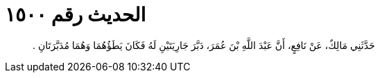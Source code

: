 
= الحديث رقم ١٥٠٠

[quote.hadith]
حَدَّثَنِي مَالِكٌ، عَنْ نَافِعٍ، أَنَّ عَبْدَ اللَّهِ بْنَ عُمَرَ، دَبَّرَ جَارِيَتَيْنِ لَهُ فَكَانَ يَطَؤُهُمَا وَهُمَا مُدَبَّرَتَانِ ‏.‏